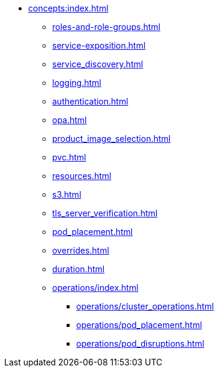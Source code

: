 * xref:concepts:index.adoc[]
** xref:roles-and-role-groups.adoc[]
** xref:service-exposition.adoc[]
** xref:service_discovery.adoc[]
** xref:logging.adoc[]
** xref:authentication.adoc[]
** xref:opa.adoc[]
** xref:product_image_selection.adoc[]
** xref:pvc.adoc[]
** xref:resources.adoc[]
** xref:s3.adoc[]
** xref:tls_server_verification.adoc[]
** xref:pod_placement.adoc[]
** xref:overrides.adoc[]
** xref:duration.adoc[]
** xref:operations/index.adoc[]
*** xref:operations/cluster_operations.adoc[]
*** xref:operations/pod_placement.adoc[]
*** xref:operations/pod_disruptions.adoc[]
